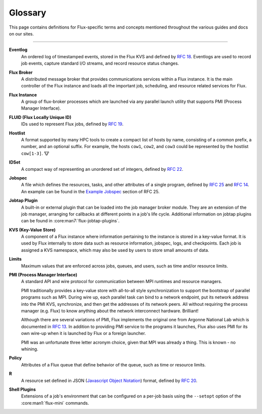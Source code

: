 .. _glossary:

========
Glossary
========

This page contains definitions for Flux-specific terms and concepts mentioned
throughout the various guides and docs on our sites.

------------------------------------------------------------------------------

.. _eventlog:

**Eventlog**
  An ordered log of timestamped events, stored in the Flux KVS and defined by
  `RFC 18 <https://flux-framework.readthedocs.io/projects/flux-rfc/en/latest/spec_18.html>`_.
  Eventlogs are used to record job events, capture standard I/O streams,
  and record resource status changes.

.. _flux-broker:

**Flux Broker**
  A distributed message broker that provides communications services
  within a Flux instance. It is the main controller of the Flux instance and
  loads all the important job, scheduling, and resource related services for
  Flux.

.. _flux-instance:

**Flux Instance**
  A group of flux-broker processes which are launched via any parallel launch
  utility that supports PMI (Process Manager Interface).

.. _fluid:

**FLUID (Flux Locally Unique ID)**
  IDs used to represent Flux jobs, defined by
  `RFC 19 <https://flux-framework.readthedocs.io/projects/flux-rfc/en/latest/spec_19.html>`_.

.. _hostlist:

**Hostlist**
  A format supported by many HPC tools to create a compact list of hosts by
  name, consisting of a common prefix, a number, and an optional suffix. For
  example, the hosts ``cow1``, ``cow2``, and ``cow3`` could be represented by
  the hostlist ``cow[1-3]``. 🐮

.. _idset:

**IDSet**
  A compact way of representing an unordered set of integers, defined by
  `RFC 22 <https://flux-framework.readthedocs.io/projects/flux-rfc/en/latest/spec_22.html>`_.

.. _jobspec:

**Jobspec**
  A file which defines the resources, tasks, and other attributes of a single
  program, defined by `RFC 25 <https://flux-framework.readthedocs.io/projects/flux-rfc/en/latest/spec_25.html>`_
  and `RFC 14 <https://flux-framework.readthedocs.io/projects/flux-rfc/en/latest/spec_14.html>`_.
  An example can be found in the `Example Jobspec
  <https://flux-framework.readthedocs.io/projects/flux-rfc/en/latest/spec_25.html#example-jobspec>`_
  section of RFC 25.

.. _jobtap-plugin:

**Jobtap Plugin**
  A built-in or external plugin that can be loaded into the job manager broker
  module. They are an extension of the job manager, arranging for callbacks at
  different points in a job's life cycle. Additional information on jobtap plugins
  can be found in :core:man7:`flux-jobtap-plugins`.

.. _kvs:

**KVS (Key-Value Store)**
  A component of a Flux instance where information pertaining to the instance
  is stored in a key-value format. It is used by Flux internally to store data
  such as resource information, jobspec, logs, and checkpoints. Each job is
  assigned a KVS namespace, which may also be used by users to store small
  amounts of data.

.. _limits:

**Limits**
  Maximum values that are enforced across jobs, queues, and users, such as time
  and/or resource limits.

.. _pmi:

**PMI (Process Manager Interface)**
  A standard API and wire protocol for communication between MPI runtimes and
  resource managers.

  PMI traditionally provides a key-value store with all-to-all style synchronization
  to support the bootstrap of parallel programs such as MPI. During wire up, each
  parallel task can bind to a network endpoint, put its network address into the PMI
  KVS, synchronize, and then get the addresses of its network peers. All without
  requiring the process manager (e.g. Flux) to know anything about the network
  interconnect hardware. Brilliant!

  Although there are several variations of PMI, Flux implements the original one
  from Argonne National Lab which is documented in
  `RFC 13 <https://flux-framework.readthedocs.io/projects/flux-rfc/en/latest/spec_13.html>`_.
  In addition to providing PMI service to the programs it launches, Flux also uses
  PMI for its own wire-up when it is launched by Flux or a foreign launcher.

  PMI was an unfortunate three letter acronym choice, given that MPI was already a
  thing. This is known - no whining.

.. _policy:

**Policy**
  Attributes of a Flux queue that define behavior of the queue, such as time or
  resource limits.

.. _r:

**R**
  A resource set defined in JSON (`Javascript Object Notation <https://json-spec.readthedocs.io/reference.html>`_)
  format, defined by `RFC 20 <https://flux-framework.readthedocs.io/projects/flux-rfc/en/latest/spec_20.html>`_.

.. _shell-plugin:

**Shell Plugins**
  Extensions of a job's environment that can be configured on a per-job basis
  using the ``--setopt`` option of the :core:man1:`flux-mini` commands.
